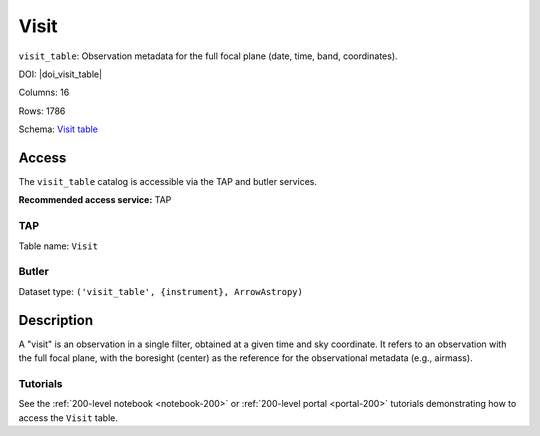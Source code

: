 .. _catalogs-visit-table:

#####
Visit
#####

``visit_table``: Observation metadata for the full focal plane (date, time, band, coordinates).

DOI: |doi_visit_table|

Columns: 16

Rows: 1786

Schema: `Visit table <https://sdm-schemas.lsst.io/dp1.html#Visit>`_

Access
======

The ``visit_table`` catalog is accessible via the TAP and butler services.

**Recommended access service:** TAP

TAP
---

Table name: ``Visit``

Butler
------

Dataset type: ``('visit_table', {instrument}, ArrowAstropy)``


Description
===========

A "visit" is an observation in a single filter, obtained at a given time and sky coordinate.
It refers to an observation with the full focal plane, with the boresight (center) as the
reference for the observational metadata (e.g., airmass).

Tutorials
---------

See the :ref:`200-level notebook <notebook-200>` or :ref:`200-level portal <portal-200>`
tutorials demonstrating how to access the ``Visit`` table.
